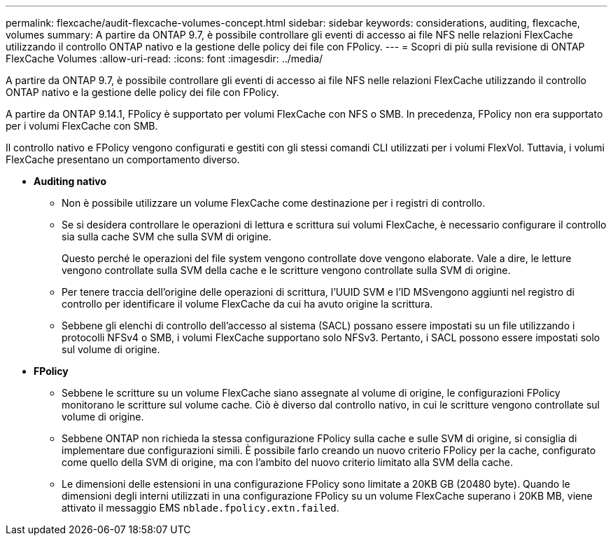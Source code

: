 ---
permalink: flexcache/audit-flexcache-volumes-concept.html 
sidebar: sidebar 
keywords: considerations, auditing, flexcache, volumes 
summary: A partire da ONTAP 9.7, è possibile controllare gli eventi di accesso ai file NFS nelle relazioni FlexCache utilizzando il controllo ONTAP nativo e la gestione delle policy dei file con FPolicy. 
---
= Scopri di più sulla revisione di ONTAP FlexCache Volumes
:allow-uri-read: 
:icons: font
:imagesdir: ../media/


[role="lead"]
A partire da ONTAP 9.7, è possibile controllare gli eventi di accesso ai file NFS nelle relazioni FlexCache utilizzando il controllo ONTAP nativo e la gestione delle policy dei file con FPolicy.

A partire da ONTAP 9.14.1, FPolicy è supportato per volumi FlexCache con NFS o SMB. In precedenza, FPolicy non era supportato per i volumi FlexCache con SMB.

Il controllo nativo e FPolicy vengono configurati e gestiti con gli stessi comandi CLI utilizzati per i volumi FlexVol. Tuttavia, i volumi FlexCache presentano un comportamento diverso.

* *Auditing nativo*
+
** Non è possibile utilizzare un volume FlexCache come destinazione per i registri di controllo.
** Se si desidera controllare le operazioni di lettura e scrittura sui volumi FlexCache, è necessario configurare il controllo sia sulla cache SVM che sulla SVM di origine.
+
Questo perché le operazioni del file system vengono controllate dove vengono elaborate. Vale a dire, le letture vengono controllate sulla SVM della cache e le scritture vengono controllate sulla SVM di origine.

** Per tenere traccia dell'origine delle operazioni di scrittura, l'UUID SVM e l'ID MSvengono aggiunti nel registro di controllo per identificare il volume FlexCache da cui ha avuto origine la scrittura.
** Sebbene gli elenchi di controllo dell'accesso al sistema (SACL) possano essere impostati su un file utilizzando i protocolli NFSv4 o SMB, i volumi FlexCache supportano solo NFSv3. Pertanto, i SACL possono essere impostati solo sul volume di origine.


* *FPolicy*
+
** Sebbene le scritture su un volume FlexCache siano assegnate al volume di origine, le configurazioni FPolicy monitorano le scritture sul volume cache. Ciò è diverso dal controllo nativo, in cui le scritture vengono controllate sul volume di origine.
** Sebbene ONTAP non richieda la stessa configurazione FPolicy sulla cache e sulle SVM di origine, si consiglia di implementare due configurazioni simili. È possibile farlo creando un nuovo criterio FPolicy per la cache, configurato come quello della SVM di origine, ma con l'ambito del nuovo criterio limitato alla SVM della cache.
** Le dimensioni delle estensioni in una configurazione FPolicy sono limitate a 20KB GB (20480 byte). Quando le dimensioni degli interni utilizzati in una configurazione FPolicy su un volume FlexCache superano i 20KB MB, viene attivato il messaggio EMS `nblade.fpolicy.extn.failed`.



